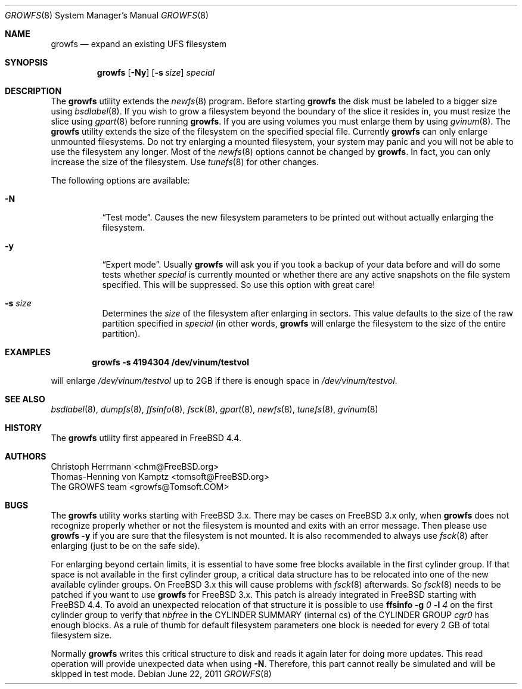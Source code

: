 .\" Copyright (c) 2000 Christoph Herrmann, Thomas-Henning von Kamptz
.\" Copyright (c) 1980, 1989, 1993 The Regents of the University of California.
.\" All rights reserved.
.\"
.\" This code is derived from software contributed to Berkeley by
.\" Christoph Herrmann and Thomas-Henning von Kamptz, Munich and Frankfurt.
.\"
.\" Redistribution and use in source and binary forms, with or without
.\" modification, are permitted provided that the following conditions
.\" are met:
.\" 1. Redistributions of source code must retain the above copyright
.\"    notice, this list of conditions and the following disclaimer.
.\" 2. Redistributions in binary form must reproduce the above copyright
.\"    notice, this list of conditions and the following disclaimer in the
.\"    documentation and/or other materials provided with the distribution.
.\" 3. All advertising materials mentioning features or use of this software
.\"    must display the following acknowledgment:
.\"      This product includes software developed by the University of
.\"      California, Berkeley and its contributors, as well as Christoph
.\"      Herrmann and Thomas-Henning von Kamptz.
.\" 4. Neither the name of the University nor the names of its contributors
.\"    may be used to endorse or promote products derived from this software
.\"    without specific prior written permission.
.\"
.\" THIS SOFTWARE IS PROVIDED BY THE REGENTS AND CONTRIBUTORS ``AS IS'' AND
.\" ANY EXPRESS OR IMPLIED WARRANTIES, INCLUDING, BUT NOT LIMITED TO, THE
.\" IMPLIED WARRANTIES OF MERCHANTABILITY AND FITNESS FOR A PARTICULAR PURPOSE
.\" ARE DISCLAIMED.  IN NO EVENT SHALL THE REGENTS OR CONTRIBUTORS BE LIABLE
.\" FOR ANY DIRECT, INDIRECT, INCIDENTAL, SPECIAL, EXEMPLARY, OR CONSEQUENTIAL
.\" DAMAGES (INCLUDING, BUT NOT LIMITED TO, PROCUREMENT OF SUBSTITUTE GOODS
.\" OR SERVICES; LOSS OF USE, DATA, OR PROFITS; OR BUSINESS INTERRUPTION)
.\" HOWEVER CAUSED AND ON ANY THEORY OF LIABILITY, WHETHER IN CONTRACT, STRICT
.\" LIABILITY, OR TORT (INCLUDING NEGLIGENCE OR OTHERWISE) ARISING IN ANY WAY
.\" OUT OF THE USE OF THIS SOFTWARE, EVEN IF ADVISED OF THE POSSIBILITY OF
.\" SUCH DAMAGE.
.\"
.\" $TSHeader: src/sbin/growfs/growfs.8,v 1.3 2000/12/12 19:31:00 tomsoft Exp $
.\" $FreeBSD$
.\"
.Dd June 22, 2011
.Dt GROWFS 8
.Os
.Sh NAME
.Nm growfs
.Nd expand an existing UFS filesystem
.Sh SYNOPSIS
.Nm
.Op Fl Ny
.Op Fl s Ar size
.Ar special
.Sh DESCRIPTION
The
.Nm
utility extends the
.Xr newfs 8
program.
Before starting
.Nm
the disk must be labeled to a bigger size using
.Xr bsdlabel 8 .
If you wish to grow a filesystem beyond the boundary of
the slice it resides in, you must resize the slice using
.Xr gpart 8
before running
.Nm .
If you are using volumes you must enlarge them by using
.Xr gvinum 8 .
The
.Nm
utility extends the size of the filesystem on the specified special file.
Currently
.Nm
can only enlarge unmounted filesystems.
Do not try enlarging a mounted filesystem, your system may panic and you will
not be able to use the filesystem any longer.
Most of the
.Xr newfs 8
options cannot be changed by
.Nm .
In fact, you can only increase the size of the filesystem.
Use
.Xr tunefs 8
for other changes.
.Pp
The following options are available:
.Bl -tag -width indent
.It Fl N
.Dq Test mode .
Causes the new filesystem parameters to be printed out without actually
enlarging the filesystem.
.It Fl y
.Dq Expert mode .
Usually
.Nm
will ask you if you took a backup of your data before and will do some tests
whether
.Ar special
is currently mounted or whether there are any active snapshots on the file
system specified.
This will be suppressed.
So use this option with great care!
.It Fl s Ar size
Determines the
.Ar size
of the filesystem after enlarging in sectors.
This value defaults to the size of the raw partition specified in
.Ar special
(in other words,
.Nm
will enlarge the filesystem to the size of the entire partition).
.El
.Sh EXAMPLES
.Dl growfs -s 4194304 /dev/vinum/testvol
.Pp
will enlarge
.Pa /dev/vinum/testvol
up to 2GB if there is enough space in
.Pa /dev/vinum/testvol .
.Sh SEE ALSO
.Xr bsdlabel 8 ,
.Xr dumpfs 8 ,
.Xr ffsinfo 8 ,
.Xr fsck 8 ,
.Xr gpart 8 ,
.Xr newfs 8 ,
.Xr tunefs 8 ,
.Xr gvinum 8
.Sh HISTORY
The
.Nm
utility first appeared in
.Fx 4.4 .
.Sh AUTHORS
.An Christoph Herrmann Aq chm@FreeBSD.org
.An Thomas-Henning von Kamptz Aq tomsoft@FreeBSD.org
.An The GROWFS team Aq growfs@Tomsoft.COM
.Sh BUGS
The
.Nm
utility works starting with
.Fx
3.x.
There may be cases on
.Fx
3.x only, when
.Nm
does not recognize properly whether or not the filesystem is mounted and
exits with an error message.
Then please use
.Nm
.Fl y
if you are sure that the filesystem is not mounted.
It is also recommended to always use
.Xr fsck 8
after enlarging (just to be on the safe side).
.Pp
For enlarging beyond certain limits, it is essential to have some free blocks
available in the first cylinder group.
If that space is not available in the first cylinder group, a critical data
structure has to be relocated into one of the new available cylinder groups.
On
.Fx
3.x this will cause problems with
.Xr fsck 8
afterwards.
So
.Xr fsck 8
needs to be patched if you want to use
.Nm
for
.Fx
3.x.
This patch is already integrated in
.Fx
starting with
.Fx 4.4 .
To avoid an unexpected relocation of that structure it is possible to use
.Nm ffsinfo
.Fl g Ar 0
.Fl l Ar 4
on the first cylinder group to verify that
.Em nbfree
in the CYLINDER SUMMARY (internal cs) of the CYLINDER GROUP
.Em cgr0
has enough blocks.
As a rule of thumb for default filesystem parameters one block is needed for
every 2 GB of total filesystem size.
.Pp
Normally
.Nm
writes this critical structure to disk and reads it again later for doing more
updates.
This read operation will provide unexpected data when using
.Fl N .
Therefore, this part cannot really be simulated and will be skipped in test
mode.
